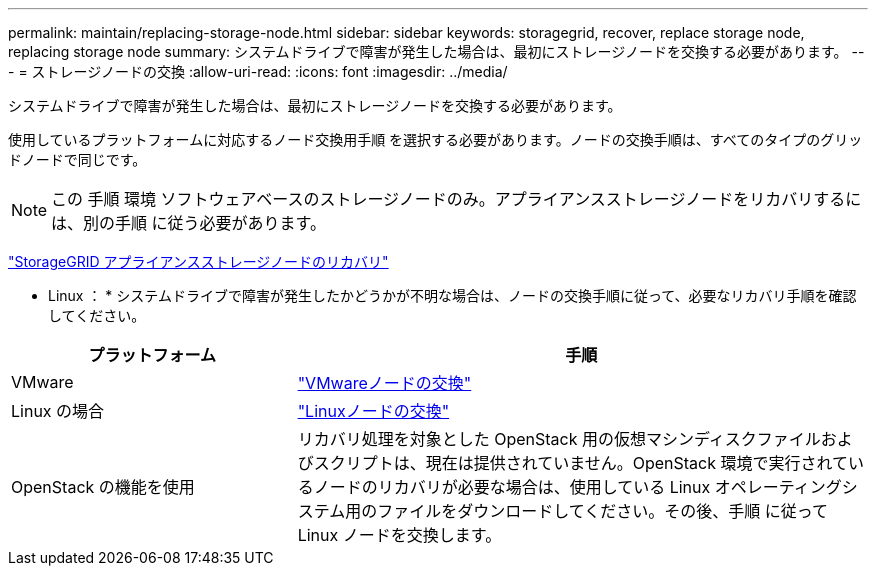 ---
permalink: maintain/replacing-storage-node.html 
sidebar: sidebar 
keywords: storagegrid, recover, replace storage node, replacing storage node 
summary: システムドライブで障害が発生した場合は、最初にストレージノードを交換する必要があります。 
---
= ストレージノードの交換
:allow-uri-read: 
:icons: font
:imagesdir: ../media/


[role="lead"]
システムドライブで障害が発生した場合は、最初にストレージノードを交換する必要があります。

使用しているプラットフォームに対応するノード交換用手順 を選択する必要があります。ノードの交換手順は、すべてのタイプのグリッドノードで同じです。


NOTE: この 手順 環境 ソフトウェアベースのストレージノードのみ。アプライアンスストレージノードをリカバリするには、別の手順 に従う必要があります。

link:recovering-storagegrid-appliance-storage-node.html["StorageGRID アプライアンスストレージノードのリカバリ"]

* Linux ： * システムドライブで障害が発生したかどうかが不明な場合は、ノードの交換手順に従って、必要なリカバリ手順を確認してください。

[cols="1a,2a"]
|===
| プラットフォーム | 手順 


 a| 
VMware
 a| 
link:all-node-types-replacing-vmware-node.html["VMwareノードの交換"]



 a| 
Linux の場合
 a| 
link:all-node-types-replacing-linux-node.html["Linuxノードの交換"]



 a| 
OpenStack の機能を使用
 a| 
リカバリ処理を対象とした OpenStack 用の仮想マシンディスクファイルおよびスクリプトは、現在は提供されていません。OpenStack 環境で実行されているノードのリカバリが必要な場合は、使用している Linux オペレーティングシステム用のファイルをダウンロードしてください。その後、手順 に従って Linux ノードを交換します。

|===
